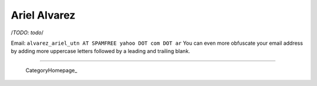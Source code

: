 
Ariel Alvarez
=============

/*TODO: todo*/

Email: ``alvarez_ariel_utn AT SPAMFREE yahoo DOT com DOT ar`` You can even more obfuscate your email address by adding more uppercase letters followed by a leading and trailing blank.

-------------------------

 CategoryHomepage_

.. ############################################################################


